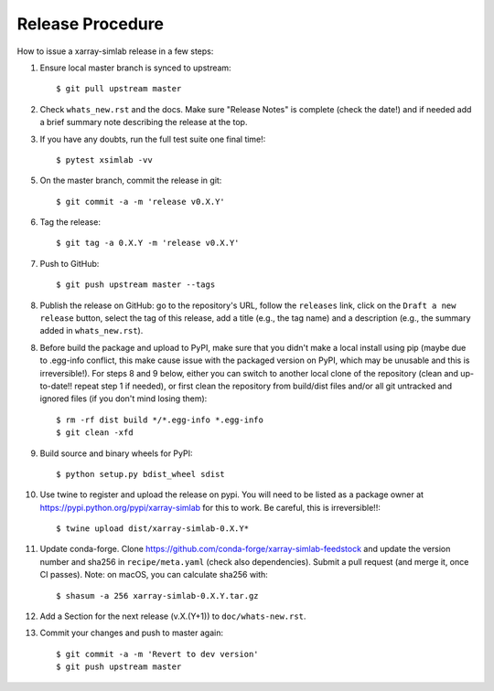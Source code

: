 .. _release_procedure:

Release Procedure
=================

How to issue a xarray-simlab release in a few steps:

1. Ensure local master branch is synced to upstream::

     $ git pull upstream master

2. Check ``whats_new.rst`` and the docs. Make sure "Release Notes" is
   complete (check the date!) and if needed add a brief summary note
   describing the release at the top.

3. If you have any doubts, run the full test suite one final time!::

     $ pytest xsimlab -vv

5. On the master branch, commit the release in git::

     $ git commit -a -m 'release v0.X.Y'

6. Tag the release::

     $ git tag -a 0.X.Y -m 'release v0.X.Y'

7. Push to GitHub::

     $ git push upstream master --tags

8. Publish the release on GitHub: go to the repository's URL, follow
   the ``releases`` link, click on the ``Draft a new release`` button,
   select the tag of this release, add a title (e.g., the tag name)
   and a description (e.g., the summary added in ``whats_new.rst``).

8. Before build the package and upload to PyPI, make sure that you
   didn't make a local install using pip (maybe due to .egg-info
   conflict, this make cause issue with the packaged version on PyPI,
   which may be unusable and this is irreversible!). For steps 8 and 9
   below, either you can switch to another local clone of the
   repository (clean and up-to-date!! repeat step 1 if needed), or
   first clean the repository from build/dist files and/or all git
   untracked and ignored files (if you don't mind losing them)::

     $ rm -rf dist build */*.egg-info *.egg-info
     $ git clean -xfd

9. Build source and binary wheels for PyPI::

     $ python setup.py bdist_wheel sdist

10. Use twine to register and upload the release on pypi. You will
    need to be listed as a package owner at
    https://pypi.python.org/pypi/xarray-simlab for this to work. Be
    careful, this is irreversible!!::

      $ twine upload dist/xarray-simlab-0.X.Y*

11. Update conda-forge. Clone
    https://github.com/conda-forge/xarray-simlab-feedstock and update
    the version number and sha256 in ``recipe/meta.yaml`` (check also
    dependencies). Submit a pull request (and merge it, once CI
    passes). Note: on macOS, you can calculate sha256 with::

      $ shasum -a 256 xarray-simlab-0.X.Y.tar.gz

12. Add a Section for the next release (v.X.(Y+1)) to
    ``doc/whats-new.rst``.

13. Commit your changes and push to master again::

      $ git commit -a -m 'Revert to dev version'
      $ git push upstream master
